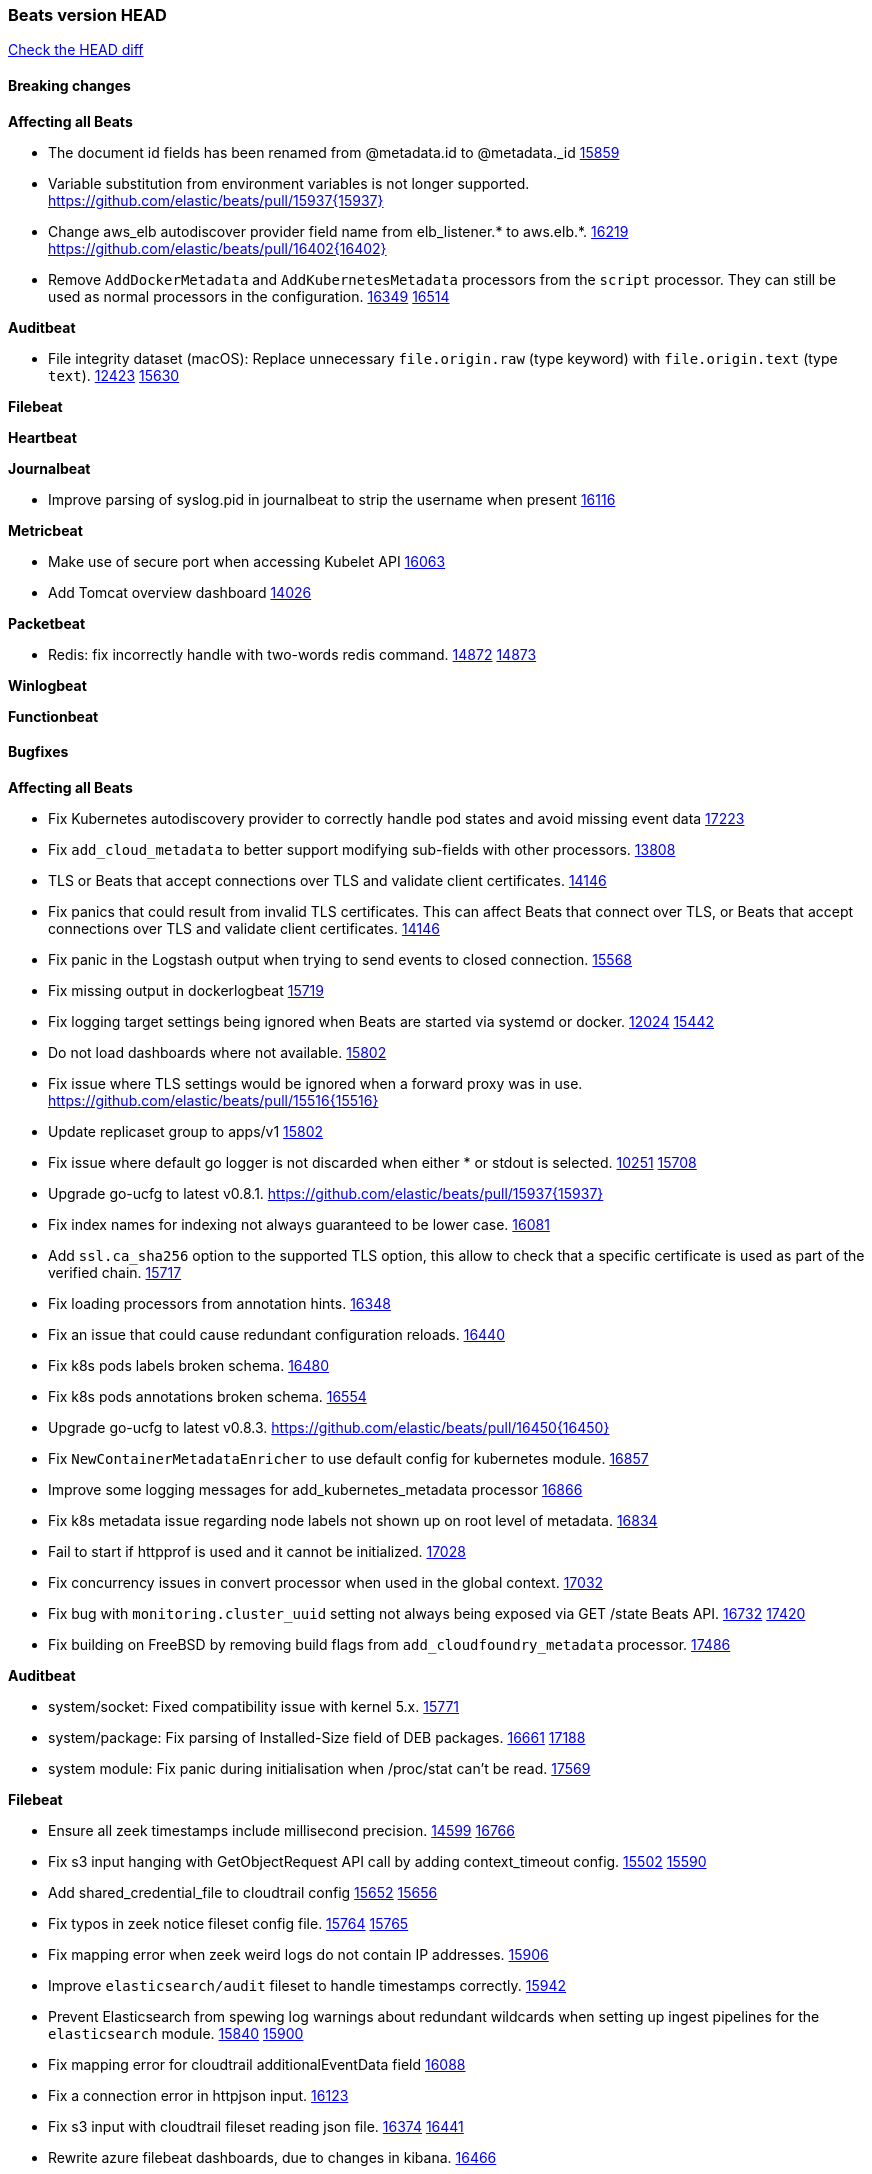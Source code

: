 // Use these for links to issue and pulls. Note issues and pulls redirect one to
// each other on Github, so don't worry too much on using the right prefix.
:issue: https://github.com/elastic/beats/issues/
:pull: https://github.com/elastic/beats/pull/

=== Beats version HEAD
https://github.com/elastic/beats/compare/v7.0.0-alpha2...master[Check the HEAD diff]

==== Breaking changes

*Affecting all Beats*

- The document id fields has been renamed from @metadata.id to @metadata._id {pull}15859[15859]
- Variable substitution from environment variables is not longer supported. {pull}15937{15937}
- Change aws_elb autodiscover provider field name from elb_listener.* to aws.elb.*. {issue}16219[16219] {pull}16402{16402}
- Remove `AddDockerMetadata` and `AddKubernetesMetadata` processors from the `script` processor. They can still be used as normal processors in the configuration. {issue}16349[16349] {pull}16514[16514]

*Auditbeat*

- File integrity dataset (macOS): Replace unnecessary `file.origin.raw` (type keyword) with `file.origin.text` (type `text`). {issue}12423[12423] {pull}15630[15630]

*Filebeat*


*Heartbeat*


*Journalbeat*

- Improve parsing of syslog.pid in journalbeat to strip the username when present {pull}16116[16116]


*Metricbeat*

- Make use of secure port when accessing Kubelet API {pull}16063[16063]
- Add Tomcat overview dashboard {pull}14026[14026]

*Packetbeat*

- Redis: fix incorrectly handle with two-words redis command. {issue}14872[14872] {pull}14873[14873]

*Winlogbeat*

*Functionbeat*


==== Bugfixes

*Affecting all Beats*

- Fix Kubernetes autodiscovery provider to correctly handle pod states and avoid missing event data {pull}17223[17223]
- Fix `add_cloud_metadata` to better support modifying sub-fields with other processors. {pull}13808[13808]
- TLS or Beats that accept connections over TLS and validate client certificates. {pull}14146[14146]
- Fix panics that could result from invalid TLS certificates. This can affect Beats that connect over TLS, or Beats that accept connections over TLS and validate client certificates. {pull}14146[14146]
- Fix panic in the Logstash output when trying to send events to closed connection. {pull}15568[15568]
- Fix missing output in dockerlogbeat {pull}15719[15719]
- Fix logging target settings being ignored when Beats are started via systemd or docker. {issue}12024[12024] {pull}15422[15442]
- Do not load dashboards where not available. {pull}15802[15802]
- Fix issue where TLS settings would be ignored when a forward proxy was in use. {pull}15516{15516}
- Update replicaset group to apps/v1 {pull}15854[15802]
- Fix issue where default go logger is not discarded when either * or stdout is selected. {issue}10251[10251] {pull}15708[15708]
- Upgrade go-ucfg to latest v0.8.1. {pull}15937{15937}
- Fix index names for indexing not always guaranteed to be lower case. {pull}16081[16081]
- Add `ssl.ca_sha256` option to the supported TLS option, this allow to check that a specific certificate is used as part of the verified chain. {issue}15717[15717]
- Fix loading processors from annotation hints. {pull}16348[16348]
- Fix an issue that could cause redundant configuration reloads. {pull}16440[16440]
- Fix k8s pods labels broken schema. {pull}16480[16480]
- Fix k8s pods annotations broken schema. {pull}16554[16554]
- Upgrade go-ucfg to latest v0.8.3. {pull}16450{16450}
- Fix `NewContainerMetadataEnricher` to use default config for kubernetes module. {pull}16857[16857]
- Improve some logging messages for add_kubernetes_metadata processor {pull}16866[16866]
- Fix k8s metadata issue regarding node labels not shown up on root level of metadata. {pull}16834[16834]
- Fail to start if httpprof is used and it cannot be initialized. {pull}17028[17028]
- Fix concurrency issues in convert processor when used in the global context. {pull}17032[17032]
- Fix bug with `monitoring.cluster_uuid` setting not always being exposed via GET /state Beats API. {issue}16732[16732] {pull}17420[17420]
- Fix building on FreeBSD by removing build flags from `add_cloudfoundry_metadata` processor. {pull}17486[17486]

*Auditbeat*

- system/socket: Fixed compatibility issue with kernel 5.x. {pull}15771[15771]
- system/package: Fix parsing of Installed-Size field of DEB packages. {issue}16661[16661] {pull}17188[17188]
- system module: Fix panic during initialisation when /proc/stat can't be read. {pull}17569[17569]

*Filebeat*

- Ensure all zeek timestamps include millisecond precision. {issue}14599[14599] {pull}16766[16766]
- Fix s3 input hanging with GetObjectRequest API call by adding context_timeout config. {issue}15502[15502] {pull}15590[15590]
- Add shared_credential_file to cloudtrail config {issue}15652[15652] {pull}15656[15656]
- Fix typos in zeek notice fileset config file. {issue}15764[15764] {pull}15765[15765]
- Fix mapping error when zeek weird logs do not contain IP addresses. {pull}15906[15906]
- Improve `elasticsearch/audit` fileset to handle timestamps correctly. {pull}15942[15942]
- Prevent Elasticsearch from spewing log warnings about redundant wildcards when setting up ingest pipelines for the `elasticsearch` module. {issue}15840[15840] {pull}15900[15900]
- Fix mapping error for cloudtrail additionalEventData field {pull}16088[16088]
- Fix a connection error in httpjson input. {pull}16123[16123]
- Fix s3 input with cloudtrail fileset reading json file. {issue}16374[16374] {pull}16441[16441]
- Rewrite azure filebeat dashboards, due to changes in kibana. {pull}16466[16466]
- Adding the var definitions in azure manifest files, fix for errors when executing command setup. {issue}16270[16270] {pull}16468[16468]
- Fix merging of fileset inputs to replace paths and append processors. {pull}16450{16450}
- Add queue_url definition in manifest file for aws module. {pull}16640{16640}
- Fix issue where autodiscover hints default configuration was not being copied. {pull}16987[16987]
- Fix Elasticsearch `_id` field set by S3 and Google Pub/Sub inputs. {pull}17026[17026]
- Fixed various Cisco FTD parsing issues. {issue}16863[16863] {pull}16889[16889]
- Fix default index pattern in IBM MQ filebeat dashboard. {pull}17146[17146]
- Fix `elasticsearch.gc` fileset to not collect _all_ logs when Elasticsearch is running in Docker. {issue}13164[13164] {issue}16583[16583] {pull}17164[17164]
- Fixed a mapping exception when ingesting CEF logs that used the spriv or dpriv extensions. {issue}17216[17216] {pull}17220[17220]
- CEF: Fixed decoding errors caused by trailing spaces in messages. {pull}17253[17253]
- Fixed a mapping exception when ingesting Logstash plain logs (7.4+) with pipeline ids containing non alphanumeric chars. {issue}17242[17242] {pull}17243[17243]
- Fixed MySQL slowlog module causing "regular expression has redundant nested repeat operator" warning in Elasticsearch. {issue}17086[17086] {pull}17156[17156]
- Fix `elasticsearch.audit` data ingest pipeline to be more forgiving with date formats found in Elasticsearch audit logs. {pull}17406[17406]
- Fixed activemq module causing "regular expression has redundant nested repeat operator" warning in Elasticsearch. {pull}17428[17428]
- Remove migrationVersion map 7.7.0 reference from Kibana dashboard file to fix backward compatibility issues. {pull}17425[17425]

*Heartbeat*

- Fixed excessive memory usage introduced in 7.5 due to over-allocating memory for HTTP checks. {pull}15639[15639]

*Journalbeat*


*Metricbeat*

- Add dedot for tags in ec2 metricset and cloudwatch metricset. {issue}15843[15843] {pull}15844[15844]
- Use RFC3339 format for timestamps collected using the SQL module. {pull}15847[15847]
- Avoid parsing errors returned from prometheus endpoints. {pull}15712[15712]
- Change lookup_fields from metricset.host to service.address {pull}15883[15883]
- Add dedot for cloudwatch metric name. {issue}15916[15916] {pull}15917[15917]
- Fixed issue `logstash-xpack` module suddenly ceasing to monitor Logstash. {issue}15974[15974] {pull}16044[16044]
- Fix skipping protocol scheme by light modules. {pull}16205[pull]
- Made `logstash-xpack` module once again have parity with internally-collected Logstash monitoring data. {pull}16198[16198]
- Change sqs metricset to use average as statistic method. {pull}16438[16438]
- Revert changes in `docker` module: add size flag to docker.container. {pull}16600[16600]
- Fix diskio issue for windows 32 bit on disk_performance struct alignment. {issue}16680[16680]
- Fix detection and logging of some error cases with light modules. {pull}14706[14706]
- Fix imports after PR was merged before rebase. {pull}16756[16756]
- Add dashboard for `redisenterprise` module. {pull}16752[16752]
- Dynamically choose a method for the system/service metricset to support older linux distros. {pull}16902[16902]
- Use max in k8s apiserver dashboard aggregations. {pull}17018[17018]
- Reduce memory usage in `elasticsearch/index` metricset. {issue}16503[16503] {pull}16538[16538]
- Check if CCR feature is available on Elasticsearch cluster before attempting to call CCR APIs from `elasticsearch/ccr` metricset. {issue}16511[16511] {pull}17073[17073]
- Use max in k8s overview dashboard aggregations. {pull}17015[17015]
- Fix Disk Used and Disk Usage visualizations in the Metricbeat System dashboards. {issue}12435[12435] {pull}17272[17272]
- Fix missing Accept header for Prometheus and OpenMetrics module. {issue}16870[16870] {pull}17291[17291]
- Further revise check for bad data in docker/memory. {pull}17400[17400]
- Fix issue in Jolokia module when mbean contains multiple quoted properties. {issue}17375[17375] {pull}17374[17374]
- Combine cloudwatch aggregated metrics into single event. {pull}17345[17345]
- Fix how we filter services by name in system/service {pull}17400[17400]
- Fix cloudwatch metricset missing tags collection. {issue}17419[17419] {pull}17424[17424]
- check if cpuOptions field is nil in DescribeInstances output in ec2 metricset. {pull}17418[17418]
- Fix aws.s3.bucket.name terms_field in s3 overview dashboard. {pull}17542[17542]
- Fix Unix socket path in memcached. {pull}17512[17512]
- Fix vsphere VM dashboard host aggregation visualizations. {pull}17555[17555]
- Fix azure storage dashboards. {pull}17590[17590]
- Metricbeat no longer needs to be started strictly after Logstash for `logstash-xpack` module to report correct data. {issue}17261[17261] {pull}17497[17497]

*Packetbeat*

- Enable setting promiscuous mode automatically. {pull}11366[11366]

*Winlogbeat*


*Functionbeat*

- Fix timeout option of GCP functions. {issue}16282[16282] {pull}16287[16287]

==== Added

*Affecting all Beats*

- Add document_id setting to decode_json_fields processor. {pull}15859[15859]
- Include network information by default on add_host_metadata and add_observer_metadata. {issue}15347[15347] {pull}16077[16077]
- Add `aws_ec2` provider for autodiscover. {issue}12518[12518] {pull}14823[14823]
- Add monitoring variable `libbeat.config.scans` to distinguish scans of the configuration directory from actual reloads of its contents. {pull}16440[16440]
- Add support for multiple password in redis output. {issue}16058[16058] {pull}16206[16206]
- Add support for Histogram type in fields.yml {pull}16570[16570]
- Windows .exe files now have embedded file version info. {issue}15232[15232]t
- Remove experimental flag from `setup.template.append_fields` {pull}16576[16576]
- Add `add_cloudfoundry_metadata` processor to annotate events with Cloud Foundry application data. {pull}16621[16621]
- Add Kerberos support to Kafka input and output. {pull}16781[16781]
- Add `add_cloudfoundry_metadata` processor to annotate events with Cloud Foundry application data. {pull}16621[16621
- Add support for kubernetes provider to recognize namespace level defaults {pull}16321[16321]
- Add `translate_sid` processor on Windows for converting Windows security identifier (SID) values to names. {issue}7451[7451] {pull}16013[16013]
- Add capability of enrich `container.id` with process id in `add_process_metadata` processor {pull}15947[15947]
- Update RPM packages contained in Beat Docker images. {issue}17035[17035]
- Update supported versions of `redis` output. {pull}17198[17198]
- Update documentation for system.process.memory fields to include clarification on Windows os's. {pull}17268[17268]
- Add optional regex based cid extractor to `add_kubernetes_metadata` processor. {pull}17360[17360]
- Add `urldecode` processor to for decoding URL-encoded fields. {pull}17505[17505]

*Auditbeat*

- Reference kubernetes manifests include configuration for auditd and enrichment with kubernetes metadata. {pull}17431[17431]
- Reference kubernetes manifests mount data directory from the host, so data persist between executions in the same node. {pull}17429[17429]
- Log to stderr when running using reference kubernetes manifests. {pull}17443[174443]
- Fix syscall kprobe arguments for 32-bit systems in socket module. {pull}17500[17500]
- Fix memory leak on when we miss socket close kprobe events. {pull}17500[17500]

*Filebeat*

- Set event.outcome field based on googlecloud audit log output. {pull}15731[15731]
- Add dashboard for AWS ELB fileset. {pull}15804[15804]
- Add dashboard for AWS vpcflow fileset. {pull}16007[16007]
- Add ECS tls fields to zeek:smtp,rdp,ssl and aws:s3access,elb {issue}15757[15757] {pull}15935[15936]
- Add custom string mapping to CEF module to support Forcepoint NGFW {issue}14663[14663] {pull}15910[15910]
- Add ingress nginx controller fileset {pull}16197[16197]
- move create-[module,fileset,fields] to mage and enable in x-pack/filebeat {pull}15836[15836]
- Add ECS tls and categorization fields to apache module. {issue}16032[16032] {pull}16121[16121]
- Work on e2e ACK's for the azure-eventhub input {issue}15671[15671] {pull}16215[16215]
- Add MQTT input. {issue}15602[15602] {pull}16204[16204]
- Add ECS categorization fields to activemq module. {issue}16151[16151] {pull}16201[16201]
- Add a TLS test and more debug output to httpjson input {pull}16315[16315]
- Add an SSL config example in config.yml for filebeat MISP module. {pull}16320[16320]
- Improve ECS categorization, container & process field mappings in auditd module. {issue}16153[16153] {pull}16280[16280]
- Improve ECS field mappings in aws module. {issue}16154[16154] {pull}16307[16307]
- Improve ECS categorization field mappings in googlecloud module. {issue}16030[16030] {pull}16500[16500]
- Improve ECS field mappings in haproxy module. {issue}16162[16162] {pull}16529[16529]
- Add cloudwatch fileset and ec2 fileset in aws module. {issue}13716[13716] {pull}16579[16579]
- Improve ECS categorization field mappings in kibana module. {issue}16168[16168] {pull}16652[16652]
- Improve the decode_cef processor by reducing the number of memory allocations. {pull}16587[16587]
- Add `cloudfoundry` input to send events from Cloud Foundry. {pull}16586[16586]
- Improve ECS categorization field mappings in iis module. {issue}16165[16165] {pull}16618[16618]
- Improve ECS categorization field mapping in kafka module. {issue}16167[16167] {pull}16645[16645]
- Allow users to override pipeline ID in fileset input config. {issue}9531[9531] {pull}16561[16561]
- Add `o365audit` input type for consuming events from Office 365 Management Activity API. {issue}16196[16196] {pull}16244[16244]
- Improve ECS categorization field mappings in logstash module. {issue}16169[16169] {pull}16668[16668]
- Update filebeat httpjson input to support pagination via Header and Okta module. {pull}16354[16354]
- Improve ECS categorization field mapping in icinga module. {issue}16164[16164] {pull}16533[16533]
- Improve ECS categorization field mappings in ibmmq module. {issue}16163[16163] {pull}16532[16532]
- Improve ECS categorization, host field mappings in elasticsearch module. {issue}16160[16160] {pull}16469[16469]
- Add ECS related fields to CEF module {issue}16157[16157] {pull}16338[16338]
- Improve ECS categorization field mappings in suricata module. {issue}16181[16181] {pull}16843[16843]
- Release ActiveMQ module as GA. {issue}17047[17047] {pull}17049[17049]
- Improve ECS categorization field mappings in iptables module. {issue}16166[16166] {pull}16637[16637]
- Add Filebeat Okta module. {pull}16362[16362]
- Add custom string mapping to CEF module to support Check Point devices. {issue}16041[16041] {pull}16907[16907]
- Add pattern for Cisco ASA / FTD Message 734001 {issue}16212[16212] {pull}16612[16612]
- Added new module `o365` for ingesting Office 365 management activity API events. {issue}16196[16196] {pull}16386[16386]
- Add source field in k8s events {pull}17209[17209]
- Improve AWS cloudtrail field mappings {issue}16086[16086] {issue}16110[16110] {pull}17155[17155]
- Added new module `crowdstrike` for ingesting Crowdstrike Falcon streaming API endpoint event data. {pull}16988[16988]
- Added documentation for running Filebeat in Cloud Foundry. {pull}17275[17275]
- Move azure-eventhub input to GA. {issue}15671[15671] {pull}17313[17313]
- Improve ECS categorization field mappings in mongodb module. {issue}16170[16170] {pull}17371[17371]
- Improve ECS categorization field mappings for mssql module. {issue}16171[16171] {pull}17376[17376]
- Added access_key_id, secret_access_key and session_token into aws module config. {pull}17456[17456]
- Add dashboard for Google Cloud Audit and AWS CloudTrail. {pull}17379[17379]
- Improve ECS categorization field mappings for mysql module. {issue}16172[16172] {pull}17491[17491]
- Release Google Cloud module as GA. {pull}17511[17511]

*Heartbeat*

- Allow a list of status codes for HTTP checks. {pull}15587[15587]


*Journalbeat*

*Metricbeat*

- Move the windows pdh implementation from perfmon to a shared location in order for future modules/metricsets to make use of. {pull}15503[15503]
- Add lambda metricset in aws module. {pull}15260[15260]
- Expand data for the `system/memory` metricset {pull}15492[15492]
- Add azure `storage` metricset in order to retrieve metric values for storage accounts. {issue}14548[14548] {pull}15342[15342]
- Add cost warnings for the azure module. {pull}15356[15356]
- Add DynamoDB AWS Metricbeat light module {pull}15097[15097]
- Release elb module as GA. {pull}15485[15485]
- Add a `system/network_summary` metricset {pull}15196[15196]
- Add mesh metricset for Istio Metricbeat module {pull}15535[15535]
- Add mixer metricset for Istio Metricbeat module {pull}15696[15696]
- Add pilot metricset for Istio Metricbeat module {pull}15761[15761]
- Make the `system/cpu` metricset collect normalized CPU metrics by default. {issue}15618[15618] {pull}15729[15729]
- Add galley metricset for Istio Metricbeat module {pull}15857[15857]
- Add `key/value` mode for SQL module. {issue}15770[15770] {pull]15845[15845]
- Add STAN dashboard {pull}15654[15654]
- Add support for Unix socket in Memcached metricbeat module. {issue}13685[13685] {pull}15822[15822]
- Add `up` metric to prometheus metrics collected from host {pull}15948[15948]
- Add citadel metricset for Istio Metricbeat module {pull}15990[15990]
- Add support for processors in light modules. {issue}14740[14740] {pull}15923[15923]
- Add collecting AuroraDB metrics in rds metricset. {issue}14142[14142] {pull}16004[16004]
- Reuse connections in SQL module. {pull}16001[16001]
- Improve the `logstash` module (when `xpack.enabled` is set to `true`) to use the override `cluster_uuid` returned by Logstash APIs. {issue}15772[15772] {pull}15795[15795]
- Add region parameter in googlecloud module. {issue}15780[15780] {pull}16203[16203]
- Add kubernetes storage class support via kube-state-metrics. {pull}16145[16145]
- Add database_account azure metricset. {issue}15758[15758]
- Add support for NATS 2.1. {pull}16317[16317]
- Add Load Balancing metricset to GCP {pull}15559[15559]
- Add support for Dropwizard metrics 4.1. {pull}16332[16332]
- Add azure container metricset in order to monitor containers. {issue}15751[15751] {pull}16421[16421]
- Improve the `haproxy` module to support metrics exposed via HTTPS. {issue}14579[14579] {pull}16333[16333]
- Add filtering option for prometheus collector. {pull}16420[16420]
- Add metricsets based on Ceph Manager Daemon to the `ceph` module. {issue}7723[7723] {pull}16254[16254]
- Release `statsd` module as GA. {pull}16447[16447] {issue}14280[14280]
- Add collecting tags and tags_filter for rds metricset in aws module. {pull}16605[16605] {issue}16358[16358]
- Add OpenMetrics Metricbeat module {pull}16596[16596]
- Add `cloudfoundry` module to send events from Cloud Foundry. {pull}16671[16671]
- Add `redisenterprise` module. {pull}16482[16482] {issue}15269[15269]
- Add system/users metricset as beta {pull}16569[16569]
- Align fields to ECS and add more tests for the azure module. {issue}16024[16024] {pull}16754[16754]
- Add additional cgroup fields to docker/diskio{pull}16638[16638]
- Add PubSub metricset to Google Cloud Platform module {pull}15536[15536]
- Add overview dashboard for googlecloud compute metricset. {issue}16534[16534] {pull}16819[16819]
- Add Prometheus remote write endpoint {pull}16609[16609]
- Release STAN module as GA. {pull}16980[16980]
- Add query metricset for prometheus module. {pull}17104[17104]
- Release ActiveMQ module as GA. {issue}17047[17047] {pull}17049[17049]
- Release Zookeeper/connection module as GA. {issue}14281[14281] {pull}17043[17043]
- Add support for CouchDB v2 {issue}16352[16352] {pull}16455[16455]
- Add dashboard for pubsub metricset in googlecloud module. {pull}17161[17161]
- Add dashboards for the azure container metricsets. {pull}17194[17194]
- Replace vpc metricset into vpn, transitgateway and natgateway metricsets. {pull}16892[16892]
- Use Elasticsearch histogram type to store Prometheus histograms {pull}17061[17061]
- Allow to rate Prometheus counters when scraping them {pull}17061[17061]
- Release Oracle module as GA. {issue}14279[14279] {pull}16833[16833]
- Release vsphere module as GA. {issue}15798[15798] {pull}17119[17119]
- Add Storage metricsets to GCP module {pull}15598[15598]
- Added documentation for running Metricbeat in Cloud Foundry. {pull}17275[17275]
- Add test for documented fields check for metricsets without a http input. {issue}17315[17315] {pull}17334[17334]
- Add final tests and move label to GA for the azure module in metricbeat. {pull}17319[17319]
- Reference kubernetes manifests mount data directory from the host when running metricbeat as daemonset, so data persist between executions in the same node. {pull}17429[17429]

*Packetbeat*

*Functionbeat*


*Winlogbeat*

- Add more DNS error codes to the Sysmon module. {issue}15685[15685]
- Add experimental event log reader implementation that should be faster in most cases. {issue}6585[6585] {pull}16849[16849]

==== Deprecated

*Affecting all Beats*

*Filebeat*


*Heartbeat*

*Journalbeat*

*Metricbeat*


*Packetbeat*

*Winlogbeat*

*Functionbeat*

==== Known Issue

*Journalbeat*
